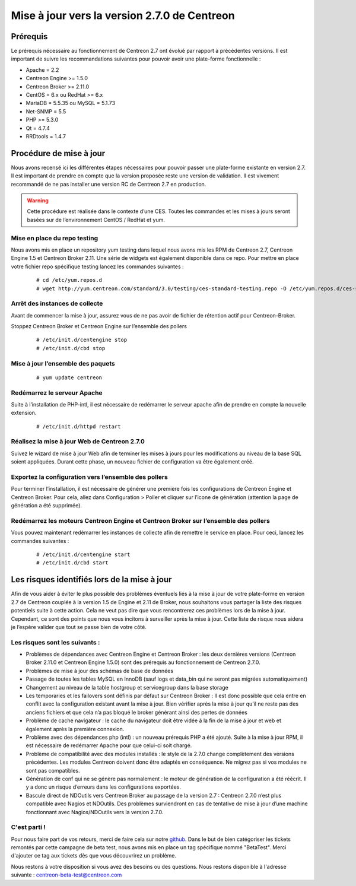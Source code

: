.. _betaTest2_7_0: 

=============================================
Mise à jour vers la version 2.7.0 de Centreon
=============================================

*********
Prérequis
*********

Le prérequis nécessaire au fonctionnement de Centreon 2.7 ont évolué par rapport à précédentes versions. Il est important de suivre les recommandations suivantes pour pouvoir avoir une plate-forme fonctionnelle :

* Apache = 2.2
* Centreon Engine >= 1.5.0
* Centreon Broker >= 2.11.0
* CentOS = 6.x ou RedHat >= 6.x
* MariaDB = 5.5.35 ou MySQL = 5.1.73
* Net-SNMP = 5.5
* PHP >= 5.3.0
* Qt = 4.7.4
* RRDtools = 1.4.7

************************
Procédure de mise à jour
************************

Nous avons recensé ici les différentes étapes nécessaires pour pouvoir passer une plate-forme existante en version 2.7. Il est important de prendre en compte que la version proposée reste une version de validation. Il est vivement recommandé de ne pas installer une version RC de Centreon 2.7 en production.

.. warning::
	Cette procédure est réalisée dans le contexte d’une CES. Toutes les commandes et les mises à jours seront basées sur de l’environnement CentOS / RedHat et yum.


Mise en place du repo testing
=============================

Nous avons mis en place un repository yum testing dans lequel nous avons mis les RPM de Centreon 2.7, Centreon Engine 1.5 et Centreon Broker 2.11. Une série de widgets est également disponible dans ce repo.
Pour mettre en place votre fichier repo spécifique testing lancez les commandes suivantes : 

   ::

   # cd /etc/yum.repos.d
   # wget http://yum.centreon.com/standard/3.0/testing/ces-standard-testing.repo -O /etc/yum.repos.d/ces-standard-testing.repo

Arrêt des instances de collecte
===============================

Avant de commencer la mise à jour, assurez vous de ne pas avoir de fichier de rétention 
actif pour Centreon-Broker.

Stoppez Centreon Broker et Centreon Engine sur l’ensemble des pollers
 
   ::

   # /etc/init.d/centengine stop
   # /etc/init.d/cbd stop

Mise à jour l’ensemble des paquets
====================================

   ::

   # yum update centreon

Redémarrez le serveur Apache 
============================

Suite à l’installation de PHP-intl, il est nécessaire de redémarrer le serveur apache afin de prendre en compte la nouvelle extension.

   ::

   # /etc/init.d/httpd restart

Réalisez la mise à jour Web de Centreon 2.7.0
=============================================

Suivez le wizard de mise à jour Web afin de terminer les mises à jours pour les modifications au niveau de la base SQL soient appliquées. Durant cette phase, un nouveau fichier de configuration va être également créé.

Exportez la configuration vers l’ensemble des pollers
=====================================================

Pour terminer l’installation, il est nécessaire de générer une première fois les configurations de Centreon Engine et Centreon Broker. Pour cela, allez dans Configuration > Poller et cliquer sur l’icone de génération (attention la page de génération a été supprimée).
 
Redémarrez les moteurs Centreon Engine et Centreon Broker sur l’ensemble des pollers
====================================================================================

Vous pouvez maintenant redémarrer les instances de collecte afin de remettre le service en place. Pour ceci, lancez les commandes suivantes : 

  ::

   # /etc/init.d/centengine start
   # /etc/init.d/cbd start

*********************************************
Les risques identifiés lors de la mise à jour
*********************************************

Afin de vous aider à éviter le plus possible des problèmes éventuels liés à la mise à jour de votre plate-forme en version 2.7 de Centreon couplée à la version 1.5 de Engine et 2.11 de Broker, nous souhaitons vous partager la liste des risques potentiels suite à cette action. Cela ne veut pas dire que vous rencontrerez ces problèmes lors de la mise à jour. Cependant, ce sont des points que nous vous incitons à surveiller après la mise à jour. Cette liste de risque nous aidera je l’espère valider que tout se passe bien de votre côté.

Les risques sont les suivants : 
===============================

* Problèmes de dépendances avec Centreon Engine et Centreon Broker : les deux dernières versions (Centreon Broker 2.11.0 et Centreon Engine 1.5.0) sont des prérequis au fonctionnement de Centreon 2.7.0. 
* Problèmes de mise à jour des schémas de base de données
* Passage de toutes les tables MySQL en InnoDB (sauf logs et data_bin qui ne seront pas migrées automatiquement)
* Changement au niveau de la table hostgroup et servicegroup dans la base storage
* Les temporaries et les failovers sont définis par défaut sur Centreon Broker : Il est donc possible que cela entre en conflit avec la configuration existant avant la mise à jour. Bien vérifier après la mise à jour qu’il ne reste pas des anciens fichiers et que cela n’a pas bloqué le broker générant ainsi des pertes de données
* Problème de cache navigateur : le cache du navigateur doit être vidée à la fin de la mise à jour et web et également après la première connexion.		
* Problème avec des dépendances php (intl) : un nouveau prérequis PHP a été ajouté. Suite à la mise à jour RPM, il est nécessaire de redémarrer Apache pour que celui-ci soit chargé.
* Problème de compatibilité avec des modules installés : le style de la 2.7.0 change complètement des versions précédentes. Les modules Centreon doivent donc être adaptés en conséquence. Ne migrez pas si vos modules ne sont pas compatibles.
* Génération de conf qui ne se génère pas normalement : le moteur de génération de la configuration a été réécrit. Il y a donc un risque d’erreurs dans les configurations exportées.
* Bascule direct de NDOutils vers Centreon Broker au passage de la version 2.7 : Centreon 2.7.0 n’est plus compatible avec Nagios et NDOutils. Des problèmes surviendront en cas de tentative de mise à jour d’une machine fonctionnant avec Nagios/NDOutils vers la version 2.7.0.

C'est parti !
=============

Pour nous faire part de vos retours, merci de faire cela sur notre `github <https://github.com/centreon/centreon>`_. Dans le but de bien catégoriser les tickets remontés par cette campagne de beta test, nous avons mis en place un tag spécifique nommé "BetaTest". Merci d'ajouter ce tag aux tickets dès que vous découvrirez un problème.

Nous restons à votre disposition si vous avez des besoins ou des questions. Nous restons disponible à l'adresse suivante : centreon-beta-test@centreon.com
